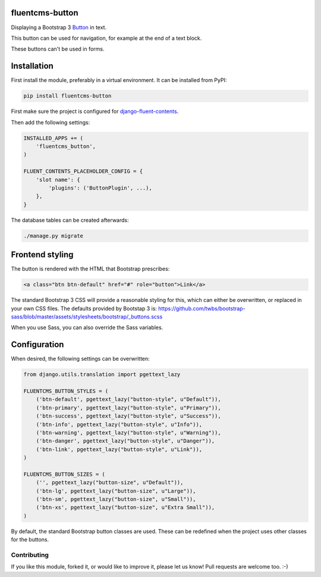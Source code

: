 fluentcms-button
===================

.. image:: https://img.shields.io/travis/edoburu/fluentcms-button/master.svg?branch=master
    :target: http://travis-ci.org/edoburu/fluentcms-button
.. image:: https://img.shields.io/pypi/v/fluentcms-button.svg
    :target: https://pypi.python.org/pypi/fluentcms-button/
.. image:: https://img.shields.io/badge/wheel-yes-green.svg
    :target: https://pypi.python.org/pypi/fluentcms-button/
.. image:: https://img.shields.io/pypi/l/fluentcms-button.svg
    :target: https://pypi.python.org/pypi/fluentcms-button/
.. image:: https://img.shields.io/codecov/c/github/edoburu/fluentcms-button/master.svg
    :target: https://codecov.io/github/edoburu/fluentcms-button?branch=master

Displaying a Bootstrap 3 Button_ in text.

This button can be used for navigation,
for example at the end of a text block.

These buttons can't be used in forms.


Installation
============

First install the module, preferably in a virtual environment. It can be installed from PyPI:

.. code-block:: bash

    pip install fluentcms-button

First make sure the project is configured for django-fluent-contents_.

Then add the following settings:

.. code-block:: python

    INSTALLED_APPS += (
        'fluentcms_button',
    )

    FLUENT_CONTENTS_PLACEHOLDER_CONFIG = {
        'slot name': {
            'plugins': ('ButtonPlugin', ...),
        },
    }

The database tables can be created afterwards:

.. code-block:: bash

    ./manage.py migrate


Frontend styling
================

The button is rendered with the HTML that Bootstrap prescribes:

.. code-block:: html+django

    <a class="btn btn-default" href="#" role="button">Link</a>

The standard Bootstrap 3 CSS will provide a reasonable styling for this,
which can either be overwritten, or replaced in your own CSS files.
The defaults provided by Bootstap 3 is: https://github.com/twbs/bootstrap-sass/blob/master/assets/stylesheets/bootstrap/_buttons.scss

When you use Sass, you can also override the Sass variables.


Configuration
=============

When desired, the following settings can be overwritten:

.. code-block:: html+django

    from django.utils.translation import pgettext_lazy

    FLUENTCMS_BUTTON_STYLES = (
        ('btn-default', pgettext_lazy("button-style", u"Default")),
        ('btn-primary', pgettext_lazy("button-style", u"Primary")),
        ('btn-success', pgettext_lazy("button-style", u"Success")),
        ('btn-info', pgettext_lazy("button-style", u"Info")),
        ('btn-warning', pgettext_lazy("button-style", u"Warning")),
        ('btn-danger', pgettext_lazy("button-style", u"Danger")),
        ('btn-link', pgettext_lazy("button-style", u"Link")),
    )

    FLUENTCMS_BUTTON_SIZES = (
        ('', pgettext_lazy("button-size", u"Default")),
        ('btn-lg', pgettext_lazy("button-size", u"Large")),
        ('btn-sm', pgettext_lazy("button-size", u"Small")),
        ('btn-xs', pgettext_lazy("button-size", u"Extra Small")),
    )

By default, the standard Bootstrap button classes are used.
These can be redefined when the project uses other classes for the buttons.

Contributing
------------

If you like this module, forked it, or would like to improve it, please let us know!
Pull requests are welcome too. :-)

.. _django-fluent-contents: https://github.com/edoburu/django-fluent-contents
.. _Button: http://getbootstrap.com/css/#buttons


